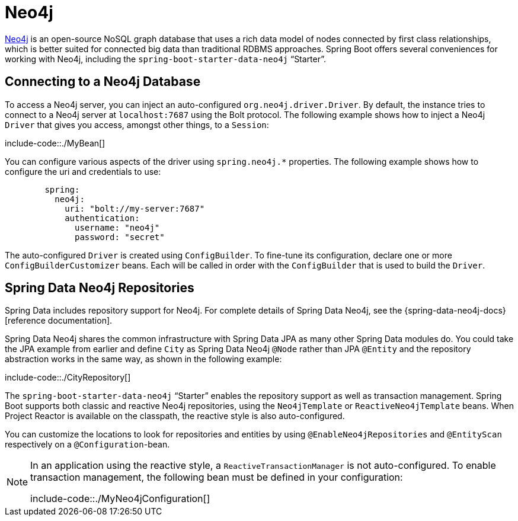 [[neo4j]]
= Neo4j

https://neo4j.com/[Neo4j] is an open-source NoSQL graph database that uses a rich data model of nodes connected by first class relationships, which is better suited for connected big data than traditional RDBMS approaches.
Spring Boot offers several conveniences for working with Neo4j, including the `spring-boot-starter-data-neo4j` "`Starter`".



[[neo4j.connecting]]
== Connecting to a Neo4j Database
To access a Neo4j server, you can inject an auto-configured `org.neo4j.driver.Driver`.
By default, the instance tries to connect to a Neo4j server at `localhost:7687` using the Bolt protocol.
The following example shows how to inject a Neo4j `Driver` that gives you access, amongst other things, to a `Session`:

include-code::./MyBean[]

You can configure various aspects of the driver using `spring.neo4j.*` properties.
The following example shows how to configure the uri and credentials to use:

[configprops,yaml]
----
	spring:
	  neo4j:
	    uri: "bolt://my-server:7687"
	    authentication:
	      username: "neo4j"
	      password: "secret"
----

The auto-configured `Driver` is created using `ConfigBuilder`.
To fine-tune its configuration, declare one or more `ConfigBuilderCustomizer` beans.
Each will be called in order with the `ConfigBuilder` that is used to build the `Driver`.



[[neo4j.repositories]]
== Spring Data Neo4j Repositories
Spring Data includes repository support for Neo4j.
For complete details of Spring Data Neo4j, see the {spring-data-neo4j-docs}[reference documentation].

Spring Data Neo4j shares the common infrastructure with Spring Data JPA as many other Spring Data modules do.
You could take the JPA example from earlier and define `City` as Spring Data Neo4j `@Node` rather than JPA `@Entity` and the repository abstraction works in the same way, as shown in the following example:

include-code::./CityRepository[]

The `spring-boot-starter-data-neo4j` "`Starter`" enables the repository support as well as transaction management.
Spring Boot supports both classic and reactive Neo4j repositories, using the `Neo4jTemplate` or `ReactiveNeo4jTemplate` beans.
When Project Reactor is available on the classpath, the reactive style is also auto-configured.

You can customize the locations to look for repositories and entities by using `@EnableNeo4jRepositories` and `@EntityScan` respectively on a `@Configuration`-bean.

[NOTE]
====
In an application using the reactive style, a `ReactiveTransactionManager` is not auto-configured.
To enable transaction management, the following bean must be defined in your configuration:

include-code::./MyNeo4jConfiguration[]
====



